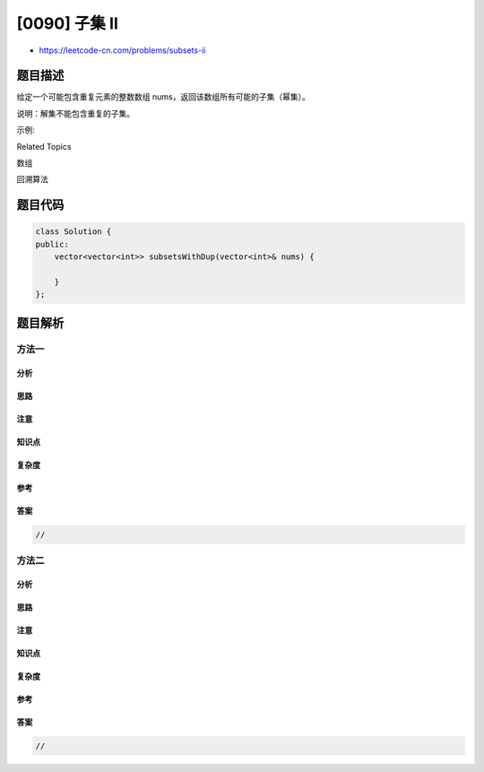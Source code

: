 [0090] 子集 II
==============

-  https://leetcode-cn.com/problems/subsets-ii

题目描述
--------

.. raw:: html

   <p>

给定一个可能包含重复元素的整数数组
nums，返回该数组所有可能的子集（幂集）。

.. raw:: html

   </p>

.. raw:: html

   <p>

说明：解集不能包含重复的子集。

.. raw:: html

   </p>

.. raw:: html

   <p>

示例:

.. raw:: html

   </p>

.. raw:: html

   <pre><strong>输入:</strong> [1,2,2]
   <strong>输出:</strong>
   [
     [2],
     [1],
     [1,2,2],
     [2,2],
     [1,2],
     []
   ]</pre>

.. raw:: html

   <div>

.. raw:: html

   <div>

Related Topics

.. raw:: html

   </div>

.. raw:: html

   <div>

.. raw:: html

   <li>

数组

.. raw:: html

   </li>

.. raw:: html

   <li>

回溯算法

.. raw:: html

   </li>

.. raw:: html

   </div>

.. raw:: html

   </div>

题目代码
--------

.. code:: cpp

    class Solution {
    public:
        vector<vector<int>> subsetsWithDup(vector<int>& nums) {

        }
    };

题目解析
--------

方法一
~~~~~~

分析
^^^^

思路
^^^^

注意
^^^^

知识点
^^^^^^

复杂度
^^^^^^

参考
^^^^

答案
^^^^

.. code:: cpp

    //

方法二
~~~~~~

分析
^^^^

思路
^^^^

注意
^^^^

知识点
^^^^^^

复杂度
^^^^^^

参考
^^^^

答案
^^^^

.. code:: cpp

    //
